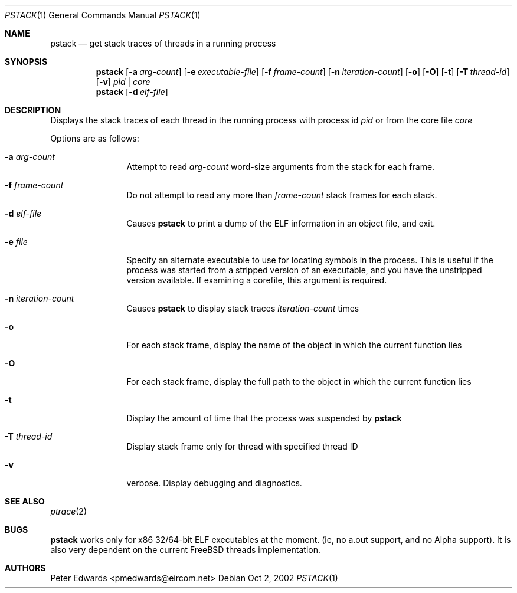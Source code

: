 .\" $FreeBSD$
.\" $Id: pstack.1,v 1.2 2002/10/02 09:53:47 pmedwards Exp $
.\"
.Dd Oct 2, 2002
.Dt PSTACK 1
.Os
.Sh NAME
.Nm pstack
.Nd get stack traces of threads in a running process
.Sh SYNOPSIS
.Nm
.Op Fl a Ar arg-count
.Op Fl e Ar executable-file
.Op Fl f Ar frame-count
.Op Fl n Ar iteration-count
.Op Fl o
.Op Fl O
.Op Fl t
.Op Fl T Ar thread-id
.Op Fl v
.Ar pid | core
.Nm
.Op Fl d Ar elf-file
.Sh DESCRIPTION
Displays the stack traces of each thread in the running process with process
id
.Ar pid
or from the core file
.Ar core
.Pp
Options are as follows:
.Bl -tag -width Fl
.It Fl a Ar arg-count
Attempt to read
.Ar arg-count
word-size arguments from the stack for each frame.
.It Fl f Ar frame-count
Do not attempt to read any more than
.Ar frame-count
stack frames for each stack.
.It Fl d Ar elf-file
Causes
.Nm
to print a dump of the ELF information in an object file,
and exit.
.It Fl e Ar file
Specify an alternate executable to use for locating symbols in the
process.
This is useful if the process was started from a stripped
version of an executable, and you have the unstripped version
available.
If examining a corefile, this argument is required.
.It Fl n Ar iteration-count
Causes
.Nm
to display stack traces
.Ar iteration-count
times
.It Fl o
For each stack frame, display the name of the object in which the current
function lies
.It Fl O
For each stack frame, display the full path to the object in which
the current function lies
.It Fl t
Display the amount of time that the process was suspended by
.Nm
.It Fl T Ar thread-id
Display stack frame only for thread with specified thread ID
.It Fl v
verbose.
Display debugging and diagnostics.
.El
.Sh SEE ALSO
.Xr ptrace 2
.Sh BUGS
.Nm
works only for x86 32/64-bit ELF executables at the moment. (ie, no
a.out support, and no Alpha support).
It is also very dependent on the current FreeBSD threads implementation.
.Sh AUTHORS
Peter Edwards <pmedwards@eircom.net>
